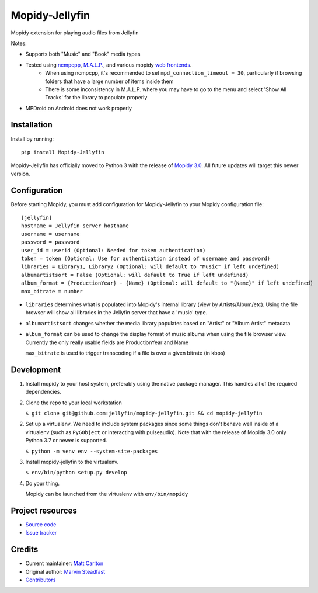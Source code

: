 ****************************
Mopidy-Jellyfin
****************************

.. image:: https://img.shields.io/pypi/v/Mopidy-Jellyfin.svg?style=flat
    :target: https://pypi.python.org/pypi/Mopidy-Jellyfin/
    :alt: Latest PyPI version


Mopidy extension for playing audio files from Jellyfin

Notes:

- Supports both "Music" and "Book" media types
- Tested using `ncmpcpp <https://rybczak.net/ncmpcpp/>`_, `M.A.L.P. <https://play.google.com/store/apps/details?id=org.gateshipone.malp>`_, and various mopidy `web frontends <https://mopidy.com/ext/>`_.
    - When using ncmpcpp, it's recommended to set ``mpd_connection_timeout = 30``, particularly if browsing folders that have a large number of items inside them
    - There is some inconsistency in M.A.L.P. where you may have to go to the menu and select 'Show All Tracks' for the library to populate properly
- MPDroid on Android does not work properly


Installation
============

Install by running::

    pip install Mopidy-Jellyfin

Mopidy-Jellyfin has officially moved to Python 3 with the release of `Mopidy 3.0 <https://mopidy.com/blog/2019/12/22/mopidy-3.0/>`_.  All future updates will target this newer version.


Configuration
=============

Before starting Mopidy, you must add configuration for
Mopidy-Jellyfin to your Mopidy configuration file::

    [jellyfin]
    hostname = Jellyfin server hostname
    username = username
    password = password
    user_id = userid (Optional: Needed for token authentication)
    token = token (Optional: Use for authentication instead of username and password)
    libraries = Library1, Library2 (Optional: will default to "Music" if left undefined)
    albumartistsort = False (Optional: will default to True if left undefined)
    album_format = {ProductionYear} - {Name} (Optional: will default to "{Name}" if left undefined)
    max_bitrate = number

* ``libraries`` determines what is populated into Mopidy's internal library (view by Artists/Album/etc).  Using the file browser will show all libraries in the Jellyfin server that have a 'music' type.

* ``albumartistsort`` changes whether the media library populates based on "Artist" or "Album Artist" metadata

* ``album_format`` can be used to change the display format of music albums when using the file browser view.  Currently the only really usable fields are ProductionYear and Name

  ``max_bitrate`` is used to trigger transcoding if a file is over a given bitrate (in kbps)


Development
===========

1. Install mopidy to your host system, preferably using the native package manager.  This handles all of the required dependencies.

2. Clone the repo to your local workstation

   ``$ git clone git@github.com:jellyfin/mopidy-jellyfin.git && cd mopidy-jellyfin``

2. Set up a virtualenv.  We need to include system packages since some things don't behave well inside of a virtualenv (such as ``PyGObject`` or interacting with pulseaudio).  Note that with the release of Mopidy 3.0 only Python 3.7 or newer is supported.

   ``$ python -m venv env --system-site-packages``

3. Install mopidy-jellyfin to the virtualenv.

   ``$ env/bin/python setup.py develop``

4. Do your thing.

   Mopidy can be launched from the virtualenv with ``env/bin/mopidy``


Project resources
=================

- `Source code <https://github.com/jellyfin/mopidy-jellyfin>`_
- `Issue tracker <https://github.com/jellyfin/mopidy-jellyfin/issues>`_


Credits
=======

- Current maintainer: `Matt Carlton <https://github.com/mcarlton00>`_
- Original author: `Marvin Steadfast <https://github.com/xsteadfastx>`_
- `Contributors <https://github.com/jellyfin/mopidy-jellyfin/graphs/contributors>`_
